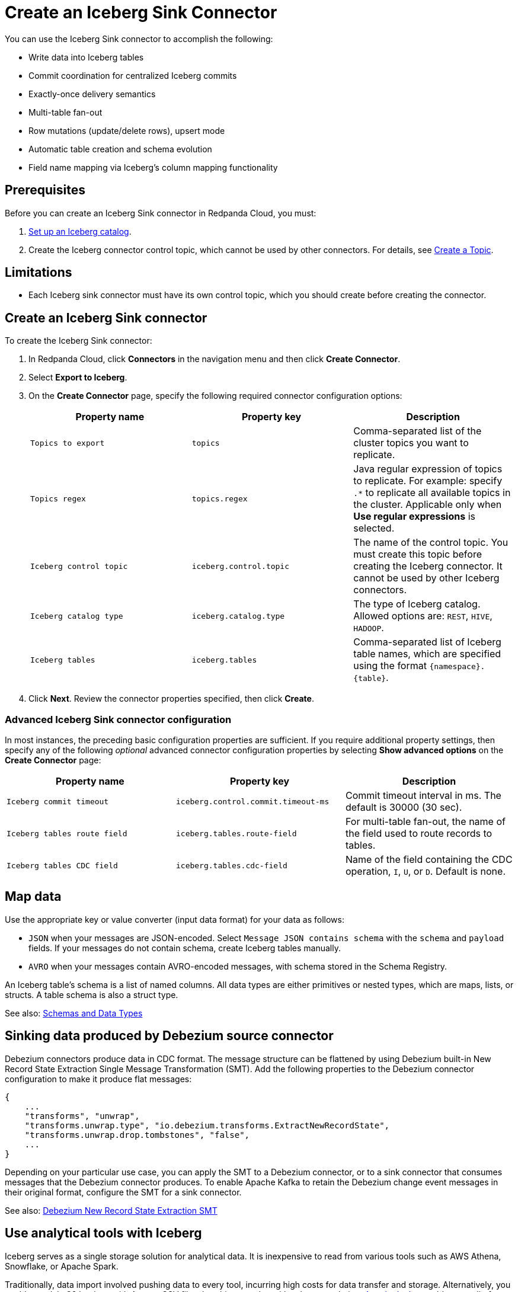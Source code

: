 = Create an Iceberg Sink Connector
:description: Use the Redpanda Cloud UI to create an Iceberg Sink Connector.
:page-aliases: cloud:managed-connectors/create-iceberg-sink-connector.adoc
:page-cloud: true

You can use the Iceberg Sink connector to accomplish the following: 

* Write data into Iceberg tables


* Commit coordination for centralized Iceberg commits
* Exactly-once delivery semantics
* Multi-table fan-out
* Row mutations (update/delete rows), upsert mode
* Automatic table creation and schema evolution
* Field name mapping via Iceberg’s column mapping functionality

== Prerequisites

Before you can create an Iceberg Sink connector in Redpanda Cloud, you
must:

. https://iceberg.apache.org/concepts/catalog/[Set up an Iceberg catalog^].
. Create the Iceberg connector control topic, which cannot be used by other connectors. For details, see xref:get-started:create-topic.adoc[Create a Topic].

== Limitations

* Each Iceberg sink connector must have its own control topic, which you should create before creating the connector.

== Create an Iceberg Sink connector

To create the Iceberg Sink connector:

. In Redpanda Cloud, click **Connectors** in the navigation menu and then
click **Create Connector**.
. Select **Export to Iceberg**.
. On the **Create Connector** page, specify the following required connector configuration options:
+
|===
| Property name | Property key | Description

| `Topics to export`
| `topics`
| Comma-separated list of the cluster topics you want to replicate.

| `Topics regex`
| `topics.regex`
| Java regular expression of topics to replicate. For example: specify `.*` to replicate all available topics in the cluster. Applicable only when **Use regular expressions** is selected.

| `Iceberg control topic`
| `iceberg.control.topic`
| The name of the control topic. You must create this topic before creating the Iceberg connector. It cannot be used by other Iceberg connectors.

| `Iceberg catalog type`
| `iceberg.catalog.type`
| The type of Iceberg catalog. Allowed options are: `REST`, `HIVE`, `HADOOP`.

| `Iceberg tables`
| `iceberg.tables`
| Comma-separated list of Iceberg table names, which are specified using the format  `\{namespace}.\{table}`.
|===
. Click **Next**. Review the connector properties specified, then click **Create**.

=== Advanced Iceberg Sink connector configuration

In most instances, the preceding basic configuration properties are sufficient.
If you require additional property settings, then specify any of the following
_optional_ advanced connector configuration properties by selecting **Show advanced options**
on the **Create Connector** page:

|===
| Property name | Property key | Description

| `Iceberg commit timeout`
| `iceberg.control.commit.timeout-ms`
| Commit timeout interval in ms. The default is 30000 (30 sec).

| `Iceberg tables route field`
| `iceberg.tables.route-field`
| For multi-table fan-out, the name of the field used to route records to tables.

| `Iceberg tables CDC field`
| `iceberg.tables.cdc-field`
| Name of the field containing the CDC operation, `I`, `U`, or `D`. Default is none.
|===

== Map data

Use the appropriate key or value converter (input data format) for your data as follows:

- `JSON` when your messages are JSON-encoded. Select `Message JSON contains schema`
with the `schema` and `payload` fields. If your messages do not contain schema,
create Iceberg tables manually.
- `AVRO` when your messages contain AVRO-encoded messages, with schema stored in
the Schema Registry.

An Iceberg table’s schema is a list of named columns. All data types are either primitives or nested types, which are maps, lists, or structs. A table schema is also a struct type.

See also: https://iceberg.apache.org/spec/#schemas-and-data-types[Schemas and Data Types^]

== Sinking data produced by Debezium source connector

Debezium connectors produce data in CDC format. The message structure can be flattened by using Debezium built-in New Record State Extraction Single Message Transformation (SMT).
Add the following properties to the Debezium connector configuration to make it produce flat messages:

[source,json]
----
{
    ...
    "transforms", "unwrap",
    "transforms.unwrap.type", "io.debezium.transforms.ExtractNewRecordState",
    "transforms.unwrap.drop.tombstones", "false",
    ...
}
----

Depending on your particular use case, you can apply the SMT to a Debezium connector, or to a sink connector that consumes messages that the Debezium connector produces.
To enable Apache Kafka to retain the Debezium change event messages in their original format, configure the SMT for a sink connector.

See also: https://debezium.io/documentation/reference/stable/transformations/event-flattening.html[Debezium New Record State Extraction SMT^]

== Use analytical tools with Iceberg

Iceberg serves as a single storage solution for analytical data. It is inexpensive to read from various tools such as AWS Athena, Snowflake, or Apache Spark.

Traditionally, data import involved pushing data to every tool, incurring high costs for data transfer and storage. Alternatively, you could use plain S3 buckets with Avro or CSV files, but this struggles with schema evolution. https://iceberg.apache.org[Apache Iceberg^] addresses all of these challenges: cost of data transfer, multiple data copies in storage, and support for schema evolution.

image::shared:iceberg_sink_connector_diagram.png[Iceberg sink connector diagram]

The following example uses:

* Iceberg REST catalog
* AWS S3 bucket as the storage for Iceberg files
* Apache Spark, which reads the Iceberg data from an S3 bucket

[source,yaml]
----
version: '3'
services:
  redpanda:
    image: docker.redpanda.com/redpandadata/redpanda:latest
    command:
      - redpanda start
      - --smp 1
      - --overprovisioned
      - --node-id 0
      - --reserve-memory 0M
      - --check=false
      - --set redpanda.auto_create_topics_enabled=false
      - --kafka-addr PLAINTEXT://0.0.0.0:29092,OUTSIDE://0.0.0.0:9092
      - --advertise-kafka-addr PLAINTEXT://redpanda:29092,OUTSIDE://localhost:9092
      - --pandaproxy-addr 0.0.0.0:8082
      - --advertise-pandaproxy-addr localhost:8082
    ports:
      - 8081:8081
      - 8082:8082
      - 9092:9092
      - 9644:9644
      - 29092:29092

  console:
    image: docker.redpanda.com/redpandadata/console:latest
    restart: on-failure
    entrypoint: /bin/sh
    command: -c "echo \"$$CONSOLE_CONFIG_FILE\" > /tmp/config.yml; /app/console"
    environment:
      CONFIG_FILEPATH: /tmp/config.yml
      CONSOLE_CONFIG_FILE: |
        kafka:
          brokers: ["redpanda:29092"]
          schemaRegistry:
            enabled: true
            urls: ["http://redpanda:8081"]
        connect:
          enabled: true
          clusters:
            - name: connectors
              url: http://connect:8083
    ports:
      - "8090:8080"
    depends_on:
      - redpanda

  connect:
    image: docker.redpanda.com/redpandadata/connectors:latest
    hostname: connect
    depends_on:
      - redpanda
      - spark-iceberg
    ports:
      - "8083:8083"
      - "9404:9404"
    environment:
      CONNECT_CONFIGURATION: |
        key.converter=org.apache.kafka.connect.converters.ByteArrayConverter
        value.converter=org.apache.kafka.connect.converters.ByteArrayConverter
        group.id=connectors-cluster
        offset.storage.topic=_internal_connectors_offsets
        config.storage.topic=_internal_connectors_configs
        status.storage.topic=_internal_connectors_status
        config.storage.replication.factor=-1
        offset.storage.replication.factor=-1
        status.storage.replication.factor=-1
        producer.linger.ms=1
        producer.batch.size=131072
        config.providers=file
        config.providers.file.class=org.apache.kafka.common.config.provider.FileConfigProvider
      CONNECT_BOOTSTRAP_SERVERS: redpanda:29092
      SCHEMA_REGISTRY_URL: http://redpanda:8081
      CONNECT_GC_LOG_ENABLED: "false"
      CONNECT_HEAP_OPTS: -Xms512M -Xmx512M
      CONNECT_LOG_LEVEL: info
      CONNECT_TOPIC_LOG_ENABLED: "true"
      CONNECT_PLUGIN_PATH: "/opt/kafka/connect-plugins"

  spark-iceberg:
    image: tabulario/spark-iceberg:3.4.1_1.3.1
    build: spark/
    depends_on:
      - rest
    volumes:
      - ./warehouse:/home/iceberg/warehouse
    environment:
      - AWS_ACCESS_KEY_ID=${AWS_ACCESS_KEY_ID}
      - AWS_SECRET_ACCESS_KEY=${AWS_SECRET_ACCESS_KEY}
      - AWS_REGION=${AWS_REGION}
    ports:
      - 8888:8888
      - 8080:8080
      - 10000:10000
      - 10001:10001

  rest:
    image: tabulario/iceberg-rest:0.6.0
    ports:
      - 8181:8181
    environment:
      - AWS_ACCESS_KEY_ID=${AWS_ACCESS_KEY_ID}
      - AWS_SECRET_ACCESS_KEY=${AWS_SECRET_ACCESS_KEY}
      - AWS_REGION=${AWS_REGION}
      - CATALOG_WAREHOUSE=s3://bucket-name/
      - CATALOG_IO__IMPL=org.apache.iceberg.aws.s3.S3FileIO
----

Use Spark-SQL to:

* List databases:
+
[source]
----
spark-sql ()> show databases;
testdb
----
* Show tables in database:
+
[source]
----
spark-sql ()> show tables in testdb;
testtable
----
* Select data from table:
+
[source]
----
spark-sql ()> select * from testdb.testtable;
----

== Use with AWS Glue Data Catalog and AWS Lake Formation

The connector can be used with the AWS Glue Data Catalog and the AWS Lake Formation service.
AWS Lake Formation only lets you use the role form of authentication.
The connectors UI does not support Lake Formation-specific properties. Use the JSON editor instead.
Sample configuration:

[source,json]
----
{
    ...
    "iceberg.catalog.client.assume-role.region": "the-region",
    "iceberg.catalog.client.assume-role.arn": "arn:aws:iam::account-number:role/role-name",
    "iceberg.catalog.glue.account-id": "NNN",
    "iceberg.catalog.catalog-impl": "org.apache.iceberg.aws.glue.GlueCatalog",
    "iceberg.catalog.client.assume-role.tags.LakeFormationAuthorizedCaller": "iceberg-connect",
    "iceberg.catalog.io-impl": "org.apache.iceberg.aws.s3.S3FileIO",
    "iceberg.catalog": "catalog_name",
    "iceberg.catalog.warehouse": "s3://bucket-name/my/data",
    "iceberg.catalog.s3.path-style-access": "true"
}
----

== Test the connection

After the connector is created, execute SELECT query on the Iceberg table to verify data.
It may take a couple of minutes for the records to be visible in Iceberg.
Check connector state and logs for errors.

== Troubleshoot

Iceberg connection settings are checked for validity during first data processing. The connector can be successfully created with incorrect configuration and fail only when there are messages in source topic to process.

|===
| Message | Action

| *NoSuchTableException: Table does not exist*
| Make sure Iceberg table exists and the connector iceberg.tables configuration contains correct table name in `\{namespace}.\{table}` format.

| *UnknownHostException: incorrectcatalog: Name or service not known*
| Cannot connect to Iceberg catalog. Check if Iceberg catalog URI is correct and accessible.

| *DataException: An error occurred converting record, topic: topicName, partition, 0, offset: 0*
| The connector cannot read the message format. Ensure the connector mapping configuration and data format are correct.

| *NullPointerException: Cannot invoke "java.lang.Long.longValue()" because "value" is null*
| The connector cannot read the message format. Ensure the connector mapping configuration and data format are correct.
|===

== Suggested reading

* For details about the Iceberg Sink connector configuration properties, see https://github.com/tabular-io/iceberg-kafka-connect[Iceberg-Kafka-Connect^]
* For details about the Iceberg Sink connector internals, see https://github.com/tabular-io/iceberg-kafka-connect/tree/main/docs[Iceberg-Kafka-Connect documentation^]
